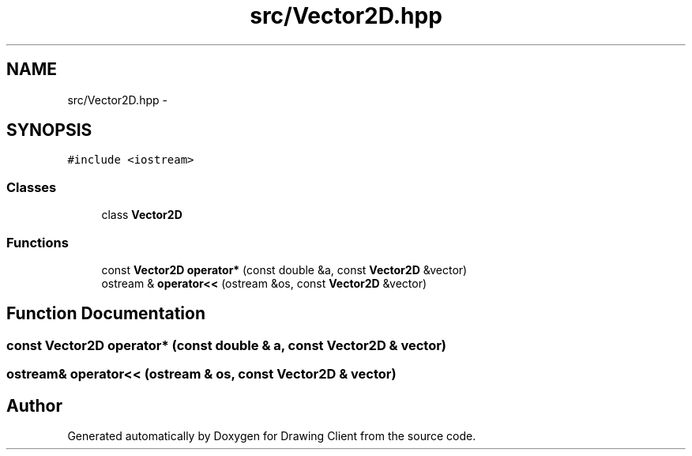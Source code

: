 .TH "src/Vector2D.hpp" 3 "Thu Nov 17 2016" "Version 1" "Drawing Client" \" -*- nroff -*-
.ad l
.nh
.SH NAME
src/Vector2D.hpp \- 
.SH SYNOPSIS
.br
.PP
\fC#include <iostream>\fP
.br

.SS "Classes"

.in +1c
.ti -1c
.RI "class \fBVector2D\fP"
.br
.in -1c
.SS "Functions"

.in +1c
.ti -1c
.RI "const \fBVector2D\fP \fBoperator*\fP (const double &a, const \fBVector2D\fP &vector)"
.br
.ti -1c
.RI "ostream & \fBoperator<<\fP (ostream &os, const \fBVector2D\fP &vector)"
.br
.in -1c
.SH "Function Documentation"
.PP 
.SS "const \fBVector2D\fP operator* (const double & a, const \fBVector2D\fP & vector)"

.SS "ostream& operator<< (ostream & os, const \fBVector2D\fP & vector)"

.SH "Author"
.PP 
Generated automatically by Doxygen for Drawing Client from the source code\&.
